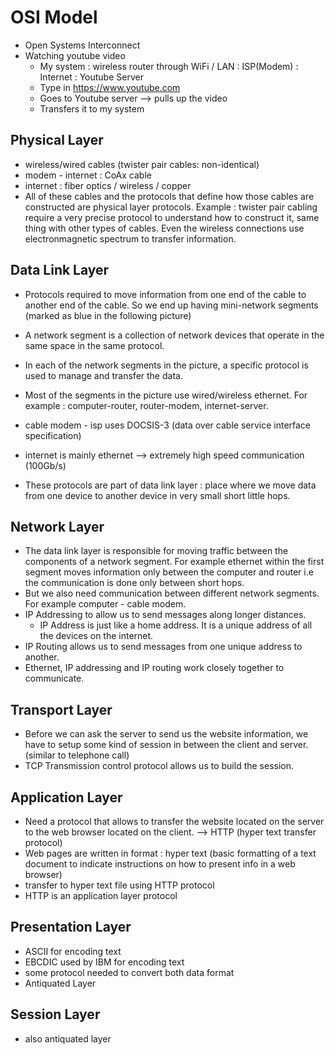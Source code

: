 * OSI Model

  - Open Systems Interconnect
  - Watching youtube video
    - My system : wireless router through WiFi / LAN : ISP(Modem) :
      Internet : Youtube Server
    - Type in https://www.youtube.com
    - Goes to Youtube server --> pulls up the video
    - Transfers it to my system
    
    [[file:pictures/osi_model.png]]
      
** Physical Layer

   - wireless/wired cables (twister pair cables: non-identical)
   - modem - internet : CoAx cable
   - internet : fiber optics / wireless / copper
   - All of these cables and the protocols that define how those
     cables are constructed are physical layer
     protocols. Example : twister pair cabling require a very
     precise protocol to understand how to construct it, same
     thing with other types of cables. Even the wireless
     connections use electronmagnetic spectrum to transfer
     information.

** Data Link Layer

   - Protocols required to move information from one end of the cable
     to another end of the cable. So we end up having mini-network
     segments (marked as blue in the following picture)
   - A network segment is a collection of network devices that operate
     in the same space in the same protocol.
   - In each of the network segments in the picture, a specific
     protocol is used to manage and transfer the data.

     [[file:pictures/network_segment.png]]
     
   - Most of the segments in the picture use wired/wireless
     ethernet. For example : computer-router, router-modem,
     internet-server.
   - cable modem - isp uses DOCSIS-3 (data over cable service
     interface specification)
   - internet is mainly ethernet --> extremely high speed
     communication (100Gb/s)
   - These protocols are part of data link layer : place where we move
     data from one device to another device in very small short little
     hops. 

** Network Layer

   - The data link layer is responsible for moving traffic between the
     components of a network segment. For example ethernet within the
     first segment moves information only between the computer and
     router i.e the communication is done only between short hops.
   - But we also need communication between different network
     segments. For example computer - cable modem. 
   - IP Addressing to allow us to send messages along longer distances.
     - IP Address is just like a home address. It is a unique address of
       all the devices on the internet.
   - IP Routing allows us to send messages from one unique address to
     another.
   - Ethernet, IP addressing and IP routing work closely together to
     communicate.

** Transport Layer

   - Before we can ask the server to send us the website information,
     we have to setup some kind of session in between the client and
     server. (similar to telephone call)
   - TCP Transmission control protocol allows us to build the session.

** Application Layer

   - Need a protocol that allows to transfer the website located on
     the server to the web browser located on the client. --> HTTP
     (hyper text transfer protocol)
   - Web pages are written in format : hyper text (basic formatting of
     a text document to indicate instructions on how to present info
     in a web browser)
   - transfer to hyper text file using HTTP protocol
   - HTTP is an application layer protocol

** Presentation Layer
   
   [[file:pictures/osi_model_all_layers.png]]

   - ASCII for encoding text
   - EBCDIC used by IBM for encoding text
   - some protocol needed to convert both data format
   - Antiquated Layer

** Session Layer
   
   - also antiquated layer
